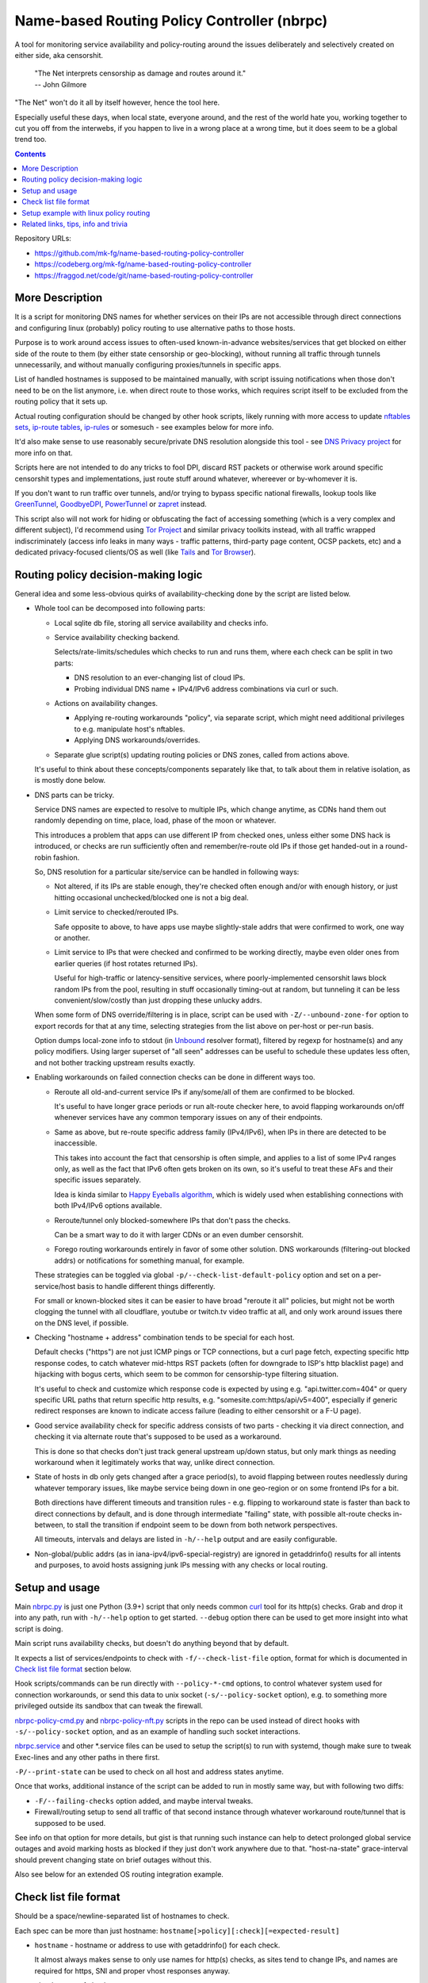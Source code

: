 Name-based Routing Policy Controller (nbrpc)
============================================

A tool for monitoring service availability and policy-routing around
the issues deliberately and selectively created on either side, aka censorshit.

  | "The Net interprets censorship as damage and routes around it."
  | -- John Gilmore

"The Net" won't do it all by itself however, hence the tool here.

Especially useful these days, when local state, everyone around,
and the rest of the world hate you, working together to cut you off
from the interwebs, if you happen to live in a wrong place at a wrong time,
but it does seem to be a global trend too.

.. contents::
  :backlinks: none

Repository URLs:

- https://github.com/mk-fg/name-based-routing-policy-controller
- https://codeberg.org/mk-fg/name-based-routing-policy-controller
- https://fraggod.net/code/git/name-based-routing-policy-controller


More Description
----------------

It is a script for monitoring DNS names for whether services on their IPs
are not accessible through direct connections and configuring linux (probably)
policy routing to use alternative paths to those hosts.

Purpose is to work around access issues to often-used known-in-advance
websites/services that get blocked on either side of the route to them
(by either state censorship or geo-blocking), without running all traffic
through tunnels unnecessarily, and without manually configuring proxies/tunnels
in specific apps.

List of handled hostnames is supposed to be maintained manually,
with script issuing notifications when those don't need to be on the list anymore,
i.e. when direct route to those works, which requires script itself to be excluded
from the routing policy that it sets up.

Actual routing configuration should be changed by other hook scripts, likely
running with more access to update `nftables sets`_, `ip-route tables`_,
`ip-rules`_ or somesuch - see examples below for more info.

It'd also make sense to use reasonably secure/private DNS resolution
alongside this tool - see `DNS Privacy project`_ for more info on that.

Scripts here are not intended to do any tricks to fool DPI, discard RST
packets or otherwise work around specific censorshit types and implementations,
just route stuff around whatever, whereever or by-whomever it is.

If you don't want to run traffic over tunnels, and/or trying to bypass specific
national firewalls, lookup tools like GreenTunnel_, GoodbyeDPI_, PowerTunnel_ or
zapret_ instead.

This script also will not work for hiding or obfuscating the fact of
accessing something (which is a very complex and different subject),
I'd recommend using `Tor Project`_ and similar privacy toolkits instead,
with all traffic wrapped indiscriminately (access info leaks in many
ways - traffic patterns, third-party page content, OCSP packets, etc)
and a dedicated privacy-focused clients/OS as well (like Tails_ and `Tor Browser`_).

.. _nftables sets: https://wiki.nftables.org/wiki-nftables/index.php/Sets
.. _ip-route tables: https://man.archlinux.org/man/ip-route.8.en
.. _ip-rules: https://man.archlinux.org/man/ip-rule.8.en
.. _DNS Privacy project: https://dnsprivacy.org/
.. _GreenTunnel: https://github.com/SadeghHayeri/GreenTunnel
.. _GoodbyeDPI: https://github.com/ValdikSS/GoodbyeDPI
.. _PowerTunnel: https://github.com/krlvm/PowerTunnel
.. _zapret: https://github.com/bol-van/zapret
.. _Tor Project: https://www.torproject.org/
.. _Tails: https://tails.boum.org/
.. _Tor Browser: https://www.torproject.org/download/


Routing policy decision-making logic
------------------------------------

General idea and some less-obvious quirks of availability-checking
done by the script are listed below.


- Whole tool can be decomposed into following parts:

  - Local sqlite db file, storing all service availability and checks info.

  - Service availability checking backend.

    Selects/rate-limits/schedules which checks to run and runs them,
    where each check can be split in two parts:

    - DNS resolution to an ever-changing list of cloud IPs.

    - Probing individual DNS name + IPv4/IPv6 address combinations via curl or such.

  - Actions on availability changes.

    - Applying re-routing workarounds "policy", via separate script,
      which might need additional privileges to e.g. manipulate host's nftables.

    - Applying DNS workarounds/overrides.

  - Separate glue script(s) updating routing policies or DNS zones,
    called from actions above.

  It's useful to think about these concepts/components separately like that,
  to talk about them in relative isolation, as is mostly done below.


- DNS parts can be tricky.

  Service DNS names are expected to resolve to multiple IPs, which change anytime,
  as CDNs hand them out randomly depending on time, place, load, phase of the
  moon or whatever.

  This introduces a problem that apps can use different IP from checked ones,
  unless either some DNS hack is introduced, or checks are run sufficiently often
  and remember/re-route old IPs if those get handed-out in a round-robin fashion.

  So, DNS resolution for a particular site/service can be handled in following ways:

  - Not altered, if its IPs are stable enough, they're checked often enough
    and/or with enough history, or just hitting occasional unchecked/blocked one
    is not a big deal.

  - Limit service to checked/rerouted IPs.

    Safe opposite to above, to have apps use maybe slightly-stale addrs that
    were confirmed to work, one way or another.

  - Limit service to IPs that were checked and confirmed to be working directly,
    maybe even older ones from earlier queries (if host rotates returned IPs).

    Useful for high-traffic or latency-sensitive services, where
    poorly-implemented censorshit laws block random IPs from the pool,
    resulting in stuff occasionally timing-out at random, but tunneling it
    can be less convenient/slow/costly than just dropping these unlucky addrs.

  When some form of DNS override/filtering is in place, script can be used
  with ``-Z/--unbound-zone-for`` option to export records for that at any time,
  selecting strategies from the list above on per-host or per-run basis.

  Option dumps local-zone info to stdout (in Unbound_ resolver format),
  filtered by regexp for hostname(s) and any policy modifiers.
  Using larger superset of "all seen" addresses can be useful to schedule
  these updates less often, and not bother tracking upstream results exactly.


- Enabling workarounds on failed connection checks can be done in different ways too.

  - Reroute all old-and-current service IPs if any/some/all of them are
    confirmed to be blocked.

    It's useful to have longer grace periods or run alt-route checker here,
    to avoid flapping workarounds on/off whenever services have any common
    temporary issues on any of their endpoints.

  - Same as above, but re-route specific address family (IPv4/IPv6),
    when IPs in there are detected to be inaccessible.

    This takes into account the fact that censorship is often simple,
    and applies to a list of some IPv4 ranges only, as well as the fact
    that IPv6 often gets broken on its own, so it's useful to treat these
    AFs and their specific issues separately.

    Idea is kinda similar to `Happy Eyeballs algorithm`_, which is widely used
    when establishing connections with both IPv4/IPv6 options available.

    .. _Happy Eyeballs algorithm: https://datatracker.ietf.org/doc/html/rfc6555

  - Reroute/tunnel only blocked-somewhere IPs that don't pass the checks.

    Can be a smart way to do it with larger CDNs or an even dumber censorshit.

  - Forego routing workarounds entirely in favor of some other solution.
    DNS workarounds (filtering-out blocked addrs) or notifications for something
    manual, for example.

  These strategies can be toggled via global ``-p/--check-list-default-policy``
  option and set on a per-service/host basis to handle different things differently.

  For small or known-blocked sites it can be easier to have broad "reroute it all"
  policies, but might not be worth clogging the tunnel with all cloudflare, youtube
  or twitch.tv video traffic at all, and only work around issues there on the DNS level,
  if possible.


- Checking "hostname + address" combination tends to be special for each host.

  Default checks ("https") are not just ICMP pings or TCP connections,
  but a curl page fetch, expecting specific http response codes,
  to catch whatever mid-https RST packets (often for downgrade to ISP's http
  blacklist page) and hijacking with bogus certs, which seem to be common for
  censorship-type filtering situation.

  It's useful to check and customize which response code is expected by using
  e.g. "api.twitter.com=404" or query specific URL paths that return specific
  http results, e.g. "somesite.com:https/api/v5=400", especially if generic
  redirect responses are known to indicate access failure (leading to either
  censorshit or a F-U page).


- Good service availability check for specific address consists of two parts -
  checking it via direct connection, and checking it via alternate route that's
  supposed to be used as a workaround.

  This is done so that checks don't just track general upstream up/down status,
  but only mark things as needing workaround when it legitimately works that way,
  unlike direct connection.


- State of hosts in db only gets changed after a grace period(s), to avoid
  flapping between routes needlessly during whatever temporary issues, like
  maybe service being down in one geo-region or on some frontend IPs for a bit.

  Both directions have different timeouts and transition rules - e.g. flipping
  to workaround state is faster than back to direct connections by default,
  and is done through intermediate "failing" state, with possible alt-route
  checks in-between, to stall the transition if endpoint seem to be down from
  both network perspectives.

  All timeouts, intervals and delays are listed in ``-h/--help`` output and are
  easily configurable.


- Non-global/public addrs (as in iana-ipv4/ipv6-special-registry) are ignored in
  getaddrinfo() results for all intents and purposes, to avoid hosts assigning
  junk IPs messing with any checks or local routing.


Setup and usage
---------------

Main nbrpc.py_ is just one Python (3.9+) script that only needs common curl_
tool for its http(s) checks.
Grab and drop it into any path, run with ``-h/--help`` option to get started.
``--debug`` option there can be used to get more insight into what script is doing.

Main script runs availability checks, but doesn't do anything beyond that by default.

It expects a list of services/endpoints to check with ``-f/--check-list-file``
option, format for which is documented in `Check list file format`_ section below.

Hook scripts/commands can be run directly with ``--policy-*-cmd`` options,
to control whatever system used for connection workarounds, or send this data
to unix socket (``-s/--policy-socket`` option), e.g. to something more privileged
outside its sandbox that can tweak the firewall.

nbrpc-policy-cmd.py_ and nbrpc-policy-nft.py_ scripts in the repo can be used
instead of direct hooks with ``-s/--policy-socket`` option, and as an example
of handling such socket interactions.

nbrpc.service_ and other \*.service files can be used to setup the script(s)
to run with systemd, though make sure to tweak Exec-lines and any other paths
in there first.

``-P/--print-state`` can be used to check on all host and address states anytime.

Once that works, additional instance of the script can be added to run in
mostly same way, but with following two diffs:

- ``-F/--failing-checks`` option added, and maybe interval tweaks.
- Firewall/routing setup to send all traffic of that second instance through
  whatever workaround route/tunnel that is supposed to be used.

See info on that option for more details, but gist is that running such instance
can help to detect prolonged global service outages and avoid marking hosts as
blocked if they just don't work anywhere due to that.
"host-na-state" grace-interval should prevent changing state on brief outages without this.

Also see below for an extended OS routing integration example.

.. _nbrpc.py: nbrpc.py
.. _nbrpc-policy-cmd.py: nbrpc-policy-cmd.py
.. _nbrpc-policy-nft.py: nbrpc-policy-nft.py
.. _nbrpc.service: nbrpc.service


Check list file format
----------------------

Should be a space/newline-separated list of hostnames to check.

Each spec can be more than just hostname: ``hostname[>policy][:check][=expected-result]``

- ``hostname`` - hostname or address to use with getaddrinfo() for each check.

  It almost always makes sense to only use names for http(s) checks, as sites
  tend to change IPs, and names are required for https, SNI and proper vhost
  responses anyway.

- ``check`` - type of check to run.

  Currently supported checks: ``https``, ``http``, ``dns``. Default: ``https``.

  http/https checks can also have a pre-encoded URL path included, e.g.
  ``https/url/path...``, to query that for more useful response status code.
  If there's ``=`` in URL path, replace/escape it with ``==``.

  "dns" check is a no-op to track IPs for zone-files output or other purposes.

- ``expected-result`` - for http(s) checks - response code(s) to treat as an OK result,
  with anything else considered a failure, separated by slash ("/"). Default is 200/301/302.

  Special ``na`` value will always return failure for any check without running it.

- ``policy`` - how to combine conflicting check results for different host addresses.

  This value should look like ``reroute-policy.dns-flags``, where both
  dot-separated parts are optional.

  ``reroute-policy`` can be one of the following values:

  - ``af-any`` - host considered ok if all addrs on either IPv4 or IPv6 address family (AF) are okay.
  - ``af-all`` - any blocked addr on any AF = host considered N/A.
  - ``af-pick`` - reroute all addrs of AF(s) that have any of them blocked.
  - ``pick`` - reroute individual addrs that appear to be blocked, instead of per-host/AF policy.
  - ``noroute`` - always return same "ok" for routing policy purposes.

  ``dns-flags`` part is a combination of any number of one-char DNS-filtering
  flags from the following list:

  - ``4`` - only resolve and use/check IPv4 A records/addrs for host.
  - ``6`` - only resolve/use/check IPv6 AAAA addresses.
  - ``D`` - print only records for directly-accessible addrs of this host.
  - ``N`` - only print records for inaccessible/rerouted addrs.
  - ``L`` - print only latest records IPs from last getaddrinfo() for host, not any earlier ones.
  - ``1`` - only take addrs from last getaddrinfo() into account for updating host state.
  - ``R`` - always print records in a random (shuffled) order.

  Where "print" flags are only relevant when using ``-Z/--unbound-zone-for`` option.

  Any combination of these should work - for example ``pick.6``, ``LD4``,
  ``af-all``, ``af-pick.NL`` - but using some DNS flags like ``46`` together
  makes them negate each other.

  Default value is ``af-all``.
  Can be changed via ``-p/--check-list-default-policy`` script option.

Empty lines are fine, anything after # to the end of the line is ignored as comment.

Simple Example::

  ## Twitter and some of its relevant subdomains
  twitter.com
  abs.twimg.com=400 api.twitter.com=404 # some endpoints don't return 200

  ## Random other check-type examples
  oldsite.com:http
  fickle-site.net=200/503
  httpbin.org:https/status/478=478

  ## Policy examples
  www.wikipedia.org>pick.RL
  abcdefg.cloudfront.net>LD:https/api=400

  ## Always route-around Lets-Encrypt OCSP requests for more privacy/reliability
  # https://letsencrypt.org/docs/lencr.org/
  ocsp.int-x3.letsencrypt.org=na r3.o.lencr.org=na

These config files can be missing, created, removed or changed on the fly,
with their mtimes probed on every check interval, and contents reloaded as needed.

At least one ``-f/--check-list-file`` option is required, even with nx path.


Setup example with linux policy routing
---------------------------------------

Relatively simple way to get this tool to control network is to have it run
on some linux router box and tweak its routing logic directly for affected IPs,
routing traffic to those through whatever tunnel, for example.

This is generally called "Policy Routing", and can be implemented in a couple
different ways, more obvious of which are:

- Add custom routes to each address that should be indirectly accessible to the
  main routing table.

  E.g. ``ip ro add 216.58.211.14 via 10.10.0.1 dev mytun``, with 10.10.0.1 being
  a custom tunnel gateway IP on the other end.

  Dead-simple, but can be somewhat messy to manage.

  `ip route`_ can group/match routes by e.g. "realm" tag, so that they can be
  nuked and replaced all together to sync with desired state.

  It also has ``--json`` option, which can help managing these from scripts,
  but it's still a suboptimal mess for this purpose.

- Add default tunnel gateway to a separate routing table, and match/send
  connections to that using linux `ip rules`_ table::

    ip ro add default via 10.10.0.1 dev mytun table vpn
    ip ru add to 216.58.211.14 lookup vpn

  (table "vpn" can be either defined in ``/etc/iproute2/rt_tables`` or referred
  to by numeric id instead)

  Unlike with using default routing table above, this gives more flexibility wrt
  controlling how indirect traffic is routed - separate table can be tweaked
  anytime, without needing to flush and replace every rule for each IP-addr.

  It's still sequential rule-matching, lots of noise (moved from ip-route to
  ip-rule table), and messy partial updates.

- Match and mark packets using powerful firewall capabilities (old iptables,
  nftables or ebtables) and route them through diff tables based on that::

    ip ro add default via 10.10.0.1 dev mytun table vpn
    ip ru add fwmark 0x123 lookup vpn
    nft add rule inet filter pre iifname mylan ip daddr 216.58.211.14 mark set 0x123

  It's another layer of indirection, but nftables_ (linux firewall) has proper
  IP sets with atomic updates and replacement to those.

  So that one marking rule can use nftables set - e.g. ``nft add rule inet
  filter pre iifname mylan ip daddr @nbrpc mark set 0x123`` - and those three
  rules are basically all you ever need for dynamic policy routing.

  Just gotta add/remove IPs in @nbrpc to change routing decisions, all being
  neatly contained in that set, with very efficient packet matching,
  and infinitely flexible too if necessary (i.e. not only by dst-ip, but pretty
  much anything, up to and including running custom BPF code on packets).

  Having decisions made at the firewall level also allows to avoid this routing
  to affect the script itself - "prerouting" hook will already ensure that, as
  it doesn't affect locally-initiated traffic, but with e.g. "route" hook that
  does, something trivial like ``skuid nbrpc`` can match and skip it by
  user/group or cgroup where it's running under systemd.

nbrpc-policy-nft.py_ script in this repo can be used with that last approach,
can run separately from the main checker script (with cap_net_admin to tweak
firewall), replacing specified IPv4/IPv6 address sets on any changes.

General steps for this kind of setup:

- Some kind of external tunnel, for example::

    ip link add mytun type gre local 12.34.56.78 remote 98.76.54.32
    ip addr add 10.10.0.2/24 dev mytun
    ip addr add fddd::10:2/120 dev mytun
    ip link set mytun up

  Such GRE tunnel is nice for wrapping any IPv4/IPv6/eth traffic to go between
  two existing IPs, but not secure to go over internet by any means - something
  like WireGuard_ is much better for that (and GRE can go over some pre-existing
  wg link too!).

- Policy routing setup, where something can be flipped for IPs to switch between
  direct/indirect routes::

    nft add chain inet filter route '{ type route hook output priority mangle; }'
    nft add chain inet filter pre '{ type filter hook prerouting priority raw; }'
    nft add chain inet filter vpn-mark;

    nft add set inet filter nbrpc4 '{ type ipv4_addr; }'
    nft add set inet filter nbrpc6 '{ type ipv6_addr; }'

    nft add rule inet filter route oifname mywan jump vpn-mark  ## own traffic
    nft add rule inet filter pre iifname mylan jump vpn-mark    ## routed traffic

    ## Exception for nbrpc script itself
    nft add rule inet filter vpn-mark skuid nbrpc ct mark set 0x123 return
    nft add rule inet filter vpn-mark ct mark == 0x123 return   ## icmp/ack/rst after exit

    nft add rule inet filter vpn-mark ip daddr @nbrpc4 mark set 0x123
    nft add rule inet filter vpn-mark ip6 daddr @nbrpc6 mark set 0x123

    ip -4 ro add default via 10.10.0.1 dev mytun table vpn
    ip -4 ru add fwmark 0x123 lookup vpn
    ip -6 ro add default via fddd::10:1 dev mytun table vpn
    ip -6 ru add fwmark 0x123 lookup vpn

  "nbrpc4" and "nbrpc6" nftables sets in this example will have a list of IPs
  that should be routed through "vpn" table and GRE tunnel gateway there,
  add snat/masquerade rules after that as needed.

  "type route" hook will also mark/route host's own traffic for matched IPs
  (outgoing connections from its OS/pids), not just stuff forwarded through it.

  Firewall rules should probably be in nftables.conf file, and have a hook
  sending SIGHUP to nbrpc on reload, to have it re-populate sets there as well,
  while "ip" routes/rules configured in whatever network manager, if any.

  Reverse "skuid" match should be applied to script instance running with
  ``-F/--failing-checks``, if it is used, to have all its traffic routed through
  "vpn" table, as opposed to the main instance.

- Something to handle service availability updates from main script and update
  routing policy::

    cd ~nbrpc
    capsh --caps='cap_net_admin+eip cap_setpcap,cap_setuid,cap_setgid+ep' \
      --keep=1 --user=nbrpc --addamb=cap_net_admin --shell=/usr/bin/python -- \
      ./nbrpc-policy-nft.py -s nft.sock -4 :nbrpc4 -6 :nbrpc6 -p

  Long capsh command (shipped with libcap) runs nbrpc-policy-nft.py with
  cap_net_admin_ to allow it access to the firewall without full root.
  Same as e.g. ``AmbientCapabilities=CAP_NET_ADMIN`` with systemd.

- Main nbrpc.py service running checks with its own db::

    cd ~nbrpc
    su-exec nbrpc ./nbrpc.py --debug -f hosts.txt -Ssx nft.sock

  Can safely run with some unprivileged uid and/or systemd/lsm sandbox setup,
  only needing to access nft.sock unix socket of something more privileged,
  without starting any fancy sudo/suid things directly.

- Setup tunnel endpoint and forwarding/masquerading on the other side, if missing.

That is to use checked services' status to tweak OS-level routing though,
and failover doesn't have to be done this way - some exception-list can be used
in a browser plugin to direct it to use proxy server(s) for specific IPs,
or something like Squid_ can be configured as a transparent proxy with its own
config of rules, or maybe this routing info can be relayed to a dedicated router
appliance.

Main nbrpc script doesn't care either way - give it a command or socket to feed
state/updates into and it should work.

.. _curl: https://curl.se/
.. _ip route: https://man.archlinux.org/man/ip-route.8.en
.. _ip rules: https://man.archlinux.org/man/ip-rule.8.en
.. _nftables: https://nftables.org/
.. _WireGuard: https://www.wireguard.com/
.. _cap_net_admin: https://man.archlinux.org/man/capabilities.7.en
.. _Squid: http://www.squid-cache.org/


Related links, tips, info and trivia
------------------------------------

- Main script keeps all its state in an sqlite db file (using WAL mode),
  isolating all state changes in exclusive db transactions, so should be fine to
  run multiple instances of it with the same source files and db anytime.

  Potential quirks when doing that can be:

  - Changing check types for host(s) while these checks are running might cause
    address and host state to be set based on type/result info from when that
    check was started, which should be fixed by the next run.

  - If this script is used with giant lists/DBs or on a slow host/storage
    (like an old RPi1 with slow SD card under I/O load), db transactions can
    take more than hardcoded sqlite locking timeout (60 seconds), and abort
    with error after that.

  There should be no reason to run concurrent instances of the script normally,
  with only exception being various manual checks and debug-runs,
  using e.g. ``-P/--print-state``, ``-u/--update-host`` and such options.

- Even though examples here have "nft add rule" commands for simplicity,
  it's generally a really bad idea to configure firewall like that - use same
  exact "add rule" commands or rule-lines in table blocks within a single
  nftables.conf file instead.

  Difference is that conf file is processed and applied/rejected atomically,
  so that firewall can't end up in an arbitrary broken state due to some rules
  failing to apply - either everything gets configured as specified, or error
  is signaled and nothing is changed.

- Masquerading traffic going through the tunnel can be done in the usual way,
  via forward+reverse traffic-matching rules in the "forward" hook and
  "masquerade" or "snat" rule applied by the "nat" hook.

  In the setup example above, given that relevant outgoing traffic should
  already be marked for routing, it can be matched by that mark, or combined
  with iface names anyway::

    nft add rule inet filter forward iifname lan oifname mytun cm mark 0x123 accept
    nft add rule inet filter forward iifname mytun oifname lan accept
    nft add rule inet nat postrouting oifname mytun cm mark 0x123 masquerade

- Tunnels tend to have lower MTU than whatever endpoints might have set on their
  interfaces, so `clamping TCP MSS via nftables`_ is usually a good idea::

    nft add rule inet filter forward tcp flags syn tcp option maxseg size set rt mtu

  This can be tested via e.g. ``ping -4M do -s $((1500-28)) somehost.net``
  (1500B MTU - 8B ICMP header - 20B IPv4 header) plus the usual tcpdump to see
  MSS on TCP connections and actual packet sizes, and it's quite often not what
  you expect, so always worth checking at least everywhere where tunneling or
  whatever overlay protocols are involved.

  .. _clamping TCP MSS via nftables:
    https://wiki.nftables.org/wiki-nftables/index.php/Mangling_packet_headers

- systemd-networkd will clobber routes and rules defined via iproute2 "ip" tools
  from console or some script by default, at somewhat random times.

  ``ManageForeignRoutingPolicyRules=no`` and ``ManageForeignRoutes=no`` options
  in networkd.conf can be used to disable that behavior, or routes/rules defined
  via its configuration files properly.

- If some service is hopping between IPs too much, so that nbrpc can't catch-up
  with it, and occasionally-failing connections are annoying, script has
  ``-Z/--unbound-zone-for`` option to export local-zone with only A/AAAA records
  known to it (or some subset - see option description) for regexp-filtered list
  of known/managed hostnames (can be just ``-Z.`` to dump all of them).

  Output produced there can be used with `Unbound`_'s (DNS resolver/cache
  daemon) ``include:`` directive, or parsed/converted for other local resolvers.
  Should probably be scheduled via systemd timer
  (with e.g. ``StandardOutput=truncate:...`` line) or crontab.

  Note that same DNS resolver with zone overrides shouldn't be used for main
  nbrpc script itself, which can be easy to fix by e.g. bind-mounting different
  resolv.conf file (pointing to unrestricted resolver) into its systemd service/container.

  .. _Unbound: https://unbound.docs.nlnetlabs.nl/

- While intended to work around various network disruptions, this stuff can also
  be used in the exact opposite way - to detect when specific endpoints are
  accessible and block them - simply by reading "ok" result in policy-updates as
  undesirable (instead of "na", adding blocking rules), e.g. in a pihole_-like scenario.

  .. _pihole: https://pi-hole.net/

- `test.sh <test.sh>`_ script can be used to easily check or create any oddball
  blocking-over-time scenarios and see how logic of the tool reacts to those,
  coupled with specific configuration or any local code tweaks, and is full of examples.

- `"Dynamic policy routing to work around internet restrictions" blog post`_
  with a bit more context and info around this script.

  .. _"Dynamic policy routing to work around internet restrictions" blog post:
    https://blog.fraggod.net/2022/04/05/dynamic-policy-routing-to-work-around-internet-restrictions.html

